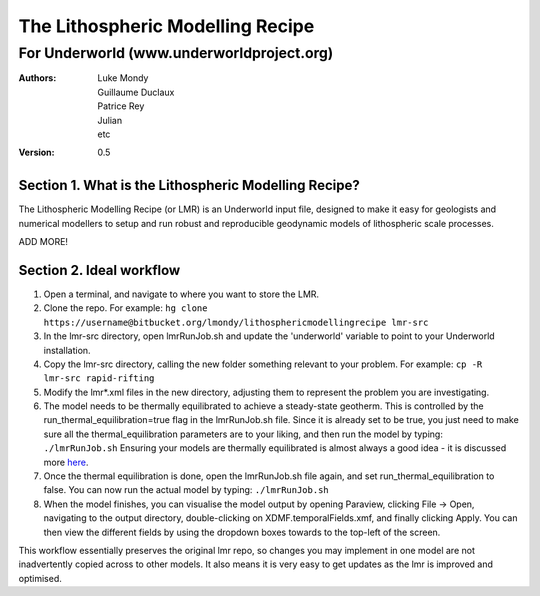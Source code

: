===================================
 The Lithospheric Modelling Recipe 
===================================
--------------------------------------------
 For Underworld (www.underworldproject.org)
--------------------------------------------

:Authors:
	Luke Mondy, 
	Guillaume Duclaux, 
	Patrice Rey, 
	Julian,
	etc

:Version: 0.5

Section 1. What is the Lithospheric Modelling Recipe?
-----------------------------------------------------
The Lithospheric Modelling Recipe (or LMR) is an Underworld input file, designed to make it easy for geologists and numerical modellers to setup and run robust and reproducible geodynamic models of lithospheric scale processes.

ADD MORE!

Section 2. Ideal workflow
-------------------------
1. Open a terminal, and navigate to where you want to store the LMR.

2. Clone the repo. For example:
   ``hg clone https://username@bitbucket.org/lmondy/lithosphericmodellingrecipe lmr-src``

3. In the lmr-src directory, open lmrRunJob.sh and update the 'underworld' variable to point to your Underworld installation.

4. Copy the lmr-src directory, calling the new folder something relevant to your problem. For example:
   ``cp -R lmr-src rapid-rifting``

5. Modify the lmr*.xml files in the new directory, adjusting them to represent the problem you are investigating.

6. The model needs to be thermally equilibrated to achieve a steady-state geotherm. This is controlled by the run_thermal_equilibration=true flag in the lmrRunJob.sh file. Since it is already set to be true, you just need to make sure all the thermal_equilibration parameters are to your liking, and then run the model by typing:
   ``./lmrRunJob.sh``
   Ensuring your models are thermally equilibrated is almost always a good idea - it is discussed more `here <https://bitbucket.org/lmondy/lithosphericmodellingrecipe/wiki/Thermal%20Equilibration>`_.

7. Once the thermal equilibration is done, open the lmrRunJob.sh file again, and set run_thermal_equilibration to false. You can now run the actual model by typing:
   ``./lmrRunJob.sh``

8. When the model finishes, you can visualise the model output by opening Paraview, clicking File -> Open, navigating to the output directory, double-clicking on XDMF.temporalFields.xmf, and finally clicking Apply. You can then view the different fields by using the dropdown boxes towards to the top-left of the screen.

This workflow essentially preserves the original lmr repo, so changes you may implement in one model are not inadvertently copied across to other models. It also means it is very easy to get updates as the lmr is improved and optimised.

